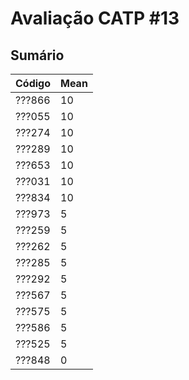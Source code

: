 * Avaliação CATP #13

** Sumário

| Código | Mean |
|--------+------|
| ???866 |   10 |
| ???055 |   10 |
| ???274 |   10 |
| ???289 |   10 |
| ???653 |   10 |
| ???031 |   10 |
| ???834 |   10 |
| ???973 |    5 |
| ???259 |    5 |
| ???262 |    5 |
| ???285 |    5 |
| ???292 |    5 |
| ???567 |    5 |
| ???575 |    5 |
| ???586 |    5 |
| ???525 |    5 |
| ???848 |    0 |
